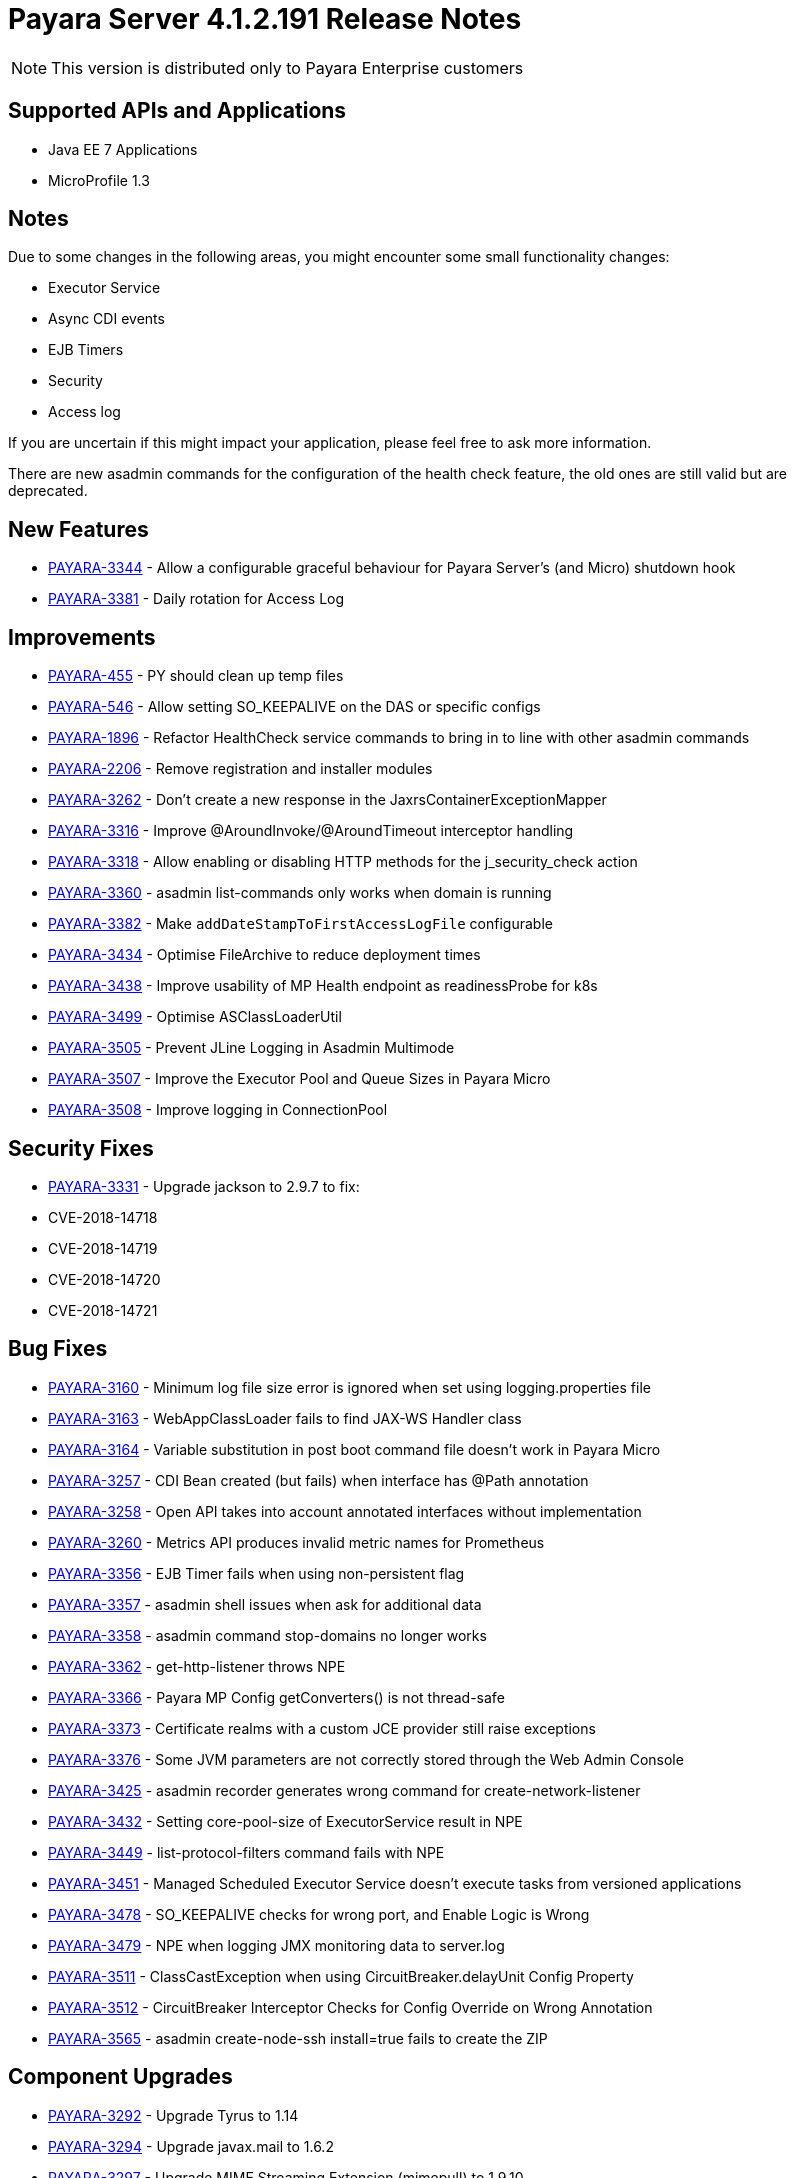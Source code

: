[[release-notes]]
= Payara Server 4.1.2.191 Release Notes

NOTE: This version is distributed only to Payara Enterprise customers

[[supported-apis-and-applications]]
== Supported APIs and Applications

* Java EE 7 Applications
* MicroProfile 1.3

== Notes
Due to some changes in the following areas, you might encounter some small functionality changes:

- Executor Service
- Async CDI events
- EJB Timers
- Security
- Access log

If you are uncertain if this might impact your application, please feel free to ask more information.

There are new asadmin commands for the configuration of the health check feature, the old ones are still valid but are deprecated.



== New Features

-   https://github.com/payara/Payara/pull/3729[PAYARA-3344] - Allow a configurable graceful behaviour for Payara Server's (and Micro) shutdown hook
-   https://github.com/payara/Payara/pull/3683[PAYARA-3381] - Daily rotation for Access Log

== Improvements

-   https://github.com/payara/Payara/pull/3479[PAYARA-455] - PY should clean up temp files
-   https://github.com/payara/Payara/pull/3727[PAYARA-546] - Allow setting SO_KEEPALIVE on the DAS or specific configs
-   https://github.com/payara/Payara/pull/3730[PAYARA-1896] - Refactor HealthCheck service commands to bring in to line with other asadmin commands
-   https://github.com/payara/Payara/pull/3789[PAYARA-2206] - Remove registration and installer modules
-   https://github.com/payara/Payara/pull/3496[PAYARA-3262] - Don't create a new response in the JaxrsContainerExceptionMapper
-   https://github.com/payara/Payara/pull/3454[PAYARA-3316] - Improve @AroundInvoke/@AroundTimeout interceptor handling
-   https://github.com/payara/Payara/pull/3752[PAYARA-3318] - Allow enabling or disabling HTTP methods for the j_security_check action
-   https://github.com/payara/Payara/pull/3523[PAYARA-3360] - asadmin list-commands only works when domain is running
-   https://github.com/payara/Payara/pull/3655[PAYARA-3382] - Make `addDateStampToFirstAccessLogFile` configurable
-   https://github.com/payara/Payara/pull/3796[PAYARA-3434] - Optimise FileArchive to reduce deployment times
-   https://github.com/payara/Payara/pull/3792[PAYARA-3438] - Improve usability of MP Health endpoint as readinessProbe for k8s
-   https://github.com/payara/Payara/pull/3784[PAYARA-3499] - Optimise ASClassLoaderUtil
-   https://github.com/payara/Payara/pull/3794[PAYARA-3505] - Prevent JLine Logging in Asadmin Multimode
-   https://github.com/payara/Payara/pull/3783[PAYARA-3507] - Improve the Executor Pool and Queue Sizes in Payara Micro
-   https://github.com/payara/Payara/pull/3785[PAYARA-3508] - Improve logging in ConnectionPool

== Security Fixes

-   https://github.com/payara/Payara/pull/3461[PAYARA-3331] - Upgrade jackson to 2.9.7 to fix:
    -   CVE-2018-14718
    -   CVE-2018-14719
    -   CVE-2018-14720
    -   CVE-2018-14721

== Bug Fixes

-   https://github.com/payara/Payara/pull/3629[PAYARA-3160] - Minimum log file size error is ignored when set using logging.properties file
-   https://github.com/payara/Payara/pull/3665[PAYARA-3163] - WebAppClassLoader fails to find JAX-WS Handler class
-   https://github.com/payara/Payara/pull/3647[PAYARA-3164] - Variable substitution in post boot command file doesn't work in Payara Micro
-   https://github.com/payara/Payara/pull/3517[PAYARA-3257] - CDI Bean created (but fails) when interface has @Path annotation
-   https://github.com/payara/Payara/pull/3511[PAYARA-3258] - Open API takes into account annotated interfaces without implementation
-   https://github.com/payara/Payara/pull/3660[PAYARA-3260] - Metrics API produces invalid metric names for Prometheus
-   https://github.com/payara/Payara/pull/3503[PAYARA-3356] - EJB Timer fails when using non-persistent flag
-   https://github.com/payara/Payara/pull/3636[PAYARA-3357] - asadmin shell issues when ask for additional data
-   https://github.com/payara/Payara/pull/3521[PAYARA-3358] - asadmin command stop-domains no longer works
-   https://github.com/payara/Payara/pull/3515[PAYARA-3362] - get-http-listener throws NPE
-   https://github.com/payara/Payara/pull/3529[PAYARA-3366] - Payara MP Config getConverters() is not thread-safe
-   https://github.com/payara/Payara/pull/3766[PAYARA-3373] - Certificate realms with a custom JCE provider still raise exceptions
-   https://github.com/payara/Payara/pull/3539[PAYARA-3376] - Some JVM parameters are not correctly stored through the Web Admin Console
-   https://github.com/payara/Payara/pull/3685[PAYARA-3425] - asadmin recorder generates wrong command for create-network-listener
-   https://github.com/payara/Payara/pull/3696[PAYARA-3432] - Setting core-pool-size of ExecutorService result in NPE
-   https://github.com/payara/Payara/pull/3662[PAYARA-3449] - list-protocol-filters command fails with NPE
-   https://github.com/payara/Payara/pull/3694[PAYARA-3451] - Managed Scheduled Executor Service doesn't execute tasks from versioned applications
-   https://github.com/payara/Payara/pull/3772[PAYARA-3478] - SO_KEEPALIVE checks for wrong port, and Enable Logic is Wrong
-   https://github.com/payara/Payara/pull/3718[PAYARA-3479] - NPE when logging JMX monitoring data to server.log
-   https://github.com/payara/Payara/pull/3773[PAYARA-3511] - ClassCastException when using CircuitBreaker.delayUnit Config Property
-   https://github.com/payara/Payara/pull/3774[PAYARA-3512] - CircuitBreaker Interceptor Checks for Config Override on Wrong Annotation
-   https://github.com/payara/Payara/pull/3806[PAYARA-3565] - asadmin create-node-ssh install=true fails to create the ZIP

== Component Upgrades

-   https://github.com/payara/Payara/pull/3589[PAYARA-3292] - Upgrade Tyrus to 1.14
-   https://github.com/payara/Payara/pull/3476[PAYARA-3294] - Upgrade javax.mail to 1.6.2
-   https://github.com/payara/Payara/pull/3480[PAYARA-3297] - Upgrade MIME Streaming Extension (mimepull) to 1.9.10
-   https://github.com/payara/Payara/pull/3591[PAYARA-3299] - Upgrade GlassFish MBean Annotation Library (gmbal) to 4.0.0
-   https://github.com/payara/Payara/pull/3593[PAYARA-3300] - Upgrade commons-io to 2.6
-   https://github.com/payara/Payara/pull/3595[PAYARA-3301] - Upgrade wsdl4j to 1.6.3
-   https://github.com/payara/Payara/pull/3594[PAYARA-3302] - Upgrade metainf-services to 1.8
-   https://github.com/payara/Payara/pull/3668[PAYARA-3303] - Upgrade javax.servlet.jsp.jstl-api to 1.2.2, javax.servlet.jsp.jstl (impl) to 1.2.5
-   https://github.com/payara/Payara/pull/3628[PAYARA-3308] - Upgrade PrototypeJS version used in the Admin Console
-   https://github.com/payara/Payara/pull/3596[PAYARA-3388] - Upgrade maven-compiler-plugin to 3.8.0
-   https://github.com/payara/Payara/pull/3597[PAYARA-3389] - Upgrade maven-clean-plugin to 3.1.0
-   https://github.com/payara/Payara/pull/3598[PAYARA-3390] - Upgrade maven-resources-plugin to 3.1.0
-   https://github.com/payara/Payara/pull/3599[PAYARA-3391] - Upgrade maven-jar-plugin to 3.1.1
-   https://github.com/payara/Payara/pull/3601[PAYARA-3392] - Upgrade maven-war-plugin to 3.2.2
-   https://github.com/payara/Payara/pull/3558[PAYARA-3394] - Upgrade maven-dependency-plugin to 3.1.1
-   https://github.com/payara/Payara/pull/3604[PAYARA-3395] - Upgrade maven-site-plugin to 3.7.1
-   https://github.com/payara/Payara/pull/3605[PAYARA-3396] - Upgrade maven-remote-resources-plugin to 1.6.0
-   https://github.com/payara/Payara/pull/3606[PAYARA-3397] - Upgrade maven-invoker-plugin to 3.1.0
-   https://github.com/payara/Payara/pull/3607[PAYARA-3398] - Upgrade maven-jaxb2-plugin to 0.14.0
-   https://github.com/payara/Payara/pull/3608[PAYARA-3399] - Upgrade antlr-maven-plugin to 2.2
-   https://github.com/payara/Payara/pull/3609[PAYARA-3400] - Upgrade maven-enforcer-plugin to 3.0.0-M2
-   https://github.com/payara/Payara/pull/3610[PAYARA-3401] - Upgrade maven-install-plugin to 3.0.0-M1
-   https://github.com/payara/Payara/pull/3612[PAYARA-3403] - Upgrade build-helper-maven-plugin to 3.0.0
-   https://github.com/payara/Payara/pull/3613[PAYARA-3404] - Upgrade jaxws-maven-plugin to 2.5
-   https://github.com/payara/Payara/pull/3614[PAYARA-3405] - Upgrade maven-deploy-plugin to 3.0.0-M1
-   https://github.com/payara/Payara/pull/3618[PAYARA-3407] - Upgrade findbugs components to 1.7
-   https://github.com/payara/Payara/pull/3619[PAYARA-3408] - Upgrade glassfish ha-api to 3.1.11
-   https://github.com/payara/Payara/pull/3620[PAYARA-3409] - Upgrade jackson to 2.9.8
-   https://github.com/payara/Payara/pull/3621[PAYARA-3410] - Upgrade javassist to 3.24.1-GA
-   https://github.com/payara/Payara/pull/3622[PAYARA-3411] - Upgrade glassfish pfl components to 4.0.1
-   https://github.com/payara/Payara/pull/3624[PAYARA-3412] - Upgrade ant version to 1.9.13
-   https://github.com/payara/Payara/pull/3626[PAYARA-3413] - Upgrade org.glassfish.annotations:logging-annotation-processor to 1.8
-   https://github.com/payara/Payara/pull/3667[PAYARA-3414] - Upgrade javax.el to 3.0.1-b11
-   https://github.com/payara/Payara/pull/3648[PAYARA-3416] - Upgrade hazelcast to 3.11.1
-   https://github.com/payara/Payara/pull/3649[PAYARA-3418] - Upgrade maven-plugin-api to 3.6.0
-   https://github.com/payara/Payara/pull/3652[PAYARA-3420] - Upgrade jsftemplating to 2.1.3
-   https://github.com/payara/Payara/pull/3666[PAYARA-3421] - Upgrade jsp components to 2.3.3
-   https://github.com/payara/Payara/pull/3782[PAYARA-3472] - Update Weld to 2.4.8.Final

Known issues can be seen on our GitHub issues page here: https://github.com/payara/Payara/issues


